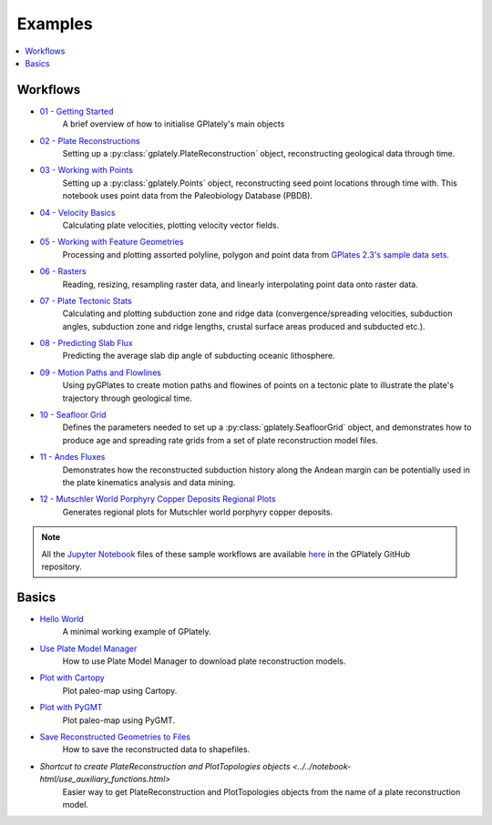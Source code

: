 .. _gplately-examples:

Examples
========

.. contents::
   :local:
   :depth: 2

Workflows
---------

- `01 - Getting Started`_
   A brief overview of how to initialise GPlately's main objects
- `02 - Plate Reconstructions`_ 
   Setting up a :py:class:`gplately.PlateReconstruction` object, reconstructing geological data through time.
- `03 - Working with Points`_ 
   Setting up a :py:class:`gplately.Points` object, reconstructing seed point locations through time with. 
   This notebook uses point data from the Paleobiology Database (PBDB).
- `04 - Velocity Basics`_ 
   Calculating plate velocities, plotting velocity vector fields.
- `05 - Working with Feature Geometries`_ 
   Processing and plotting assorted polyline, polygon and point data from `GPlates 2.3's sample data sets`_.
- `06 - Rasters`_ 
   Reading, resizing, resampling raster data, and linearly interpolating point data onto raster data.
- `07 - Plate Tectonic Stats`_ 
   Calculating and plotting subduction zone and ridge data (convergence/spreading velocities, subduction angles, 
   subduction zone and ridge lengths, crustal surface areas produced and subducted etc.).
- `08 - Predicting Slab Flux`_ 
   Predicting the average slab dip angle of subducting oceanic lithosphere.
- `09 - Motion Paths and Flowlines`_ 
   Using pyGPlates to create motion paths and flowines of points on a tectonic plate to illustrate the plate's 
   trajectory through geological time.
- `10 - Seafloor Grid`_   
   Defines the parameters needed to set up a :py:class:`gplately.SeafloorGrid` object, and demonstrates 
   how to produce age and spreading rate grids from a set of plate reconstruction model files.
- `11 - Andes Fluxes`_ 
   Demonstrates how the reconstructed subduction history along the Andean margin can be potentially 
   used in the plate kinematics analysis and data mining.
- `12 - Mutschler World Porphyry Copper Deposits Regional Plots`_ 
   Generates regional plots for Mutschler world porphyry copper deposits.

.. _`01 - Getting Started`: ../../notebook-html/01-GettingStarted.html
.. _`02 - Plate Reconstructions`: ../../notebook-html/02-PlateReconstructions.html
.. _`03 - Working with Points`: ../../notebook-html/03-WorkingWithPoints.html
.. _`04 - Velocity Basics`: ../../notebook-html/04-VelocityBasics.html
.. _`05 - Working with Feature Geometries`: ../../notebook-html/05-WorkingWithFeatureGeometries.html
.. _`06 - Rasters`: ../../notebook-html/06-Rasters.html
.. _`07 - Plate Tectonic Stats`: ../../notebook-html/07-WorkingWithPlateTectonicStats.html
.. _`08 - Predicting Slab Flux`: ../../notebook-html/08-PredictingSlabFlux.html
.. _`09 - Motion Paths and Flowlines`: ../../notebook-html/09-CreatingMotionPathsAndFlowlines.html
.. _`10 - Seafloor Grid`: ../../notebook-html/10-SeafloorGrids.html
.. _`11 - Andes Fluxes`: ../../notebook-html/11-AndesFluxes.html
.. _`12 - Mutschler World Porphyry Copper Deposits Regional Plots`: ../notebook-html/12-MutschlerWorldPorphyryCopperDepositsRegionalPlots.html
.. _`GPlates 2.3's sample data sets`: https://www.earthbyte.org/gplates-2-3-software-and-data-sets/

.. note::

   All the `Jupyter Notebook <https://docs.jupyter.org/en/latest/#what-is-a-notebook>`__ files of these sample workflows 
   are available `here <https://github.com/GPlates/gplately/tree/master/Notebooks>`__ in the GPlately GitHub repository.


Basics
------

- `Hello World <../../notebook-html/hello_world.html>`__ 
   A minimal working example of GPlately.
- `Use Plate Model Manager <../../notebook-html/introducing_plate_model_manager.html>`__
   How to use Plate Model Manager to download plate reconstruction models.
- `Plot with Cartopy <../../notebook-html/plot_map_with_cartopy.html>`__
   Plot paleo-map using Cartopy.
- `Plot with PyGMT <../../notebook-html/plot_map_with_pygmt.html>`__
   Plot paleo-map using PyGMT.
- `Save Reconstructed Geometries to Files <../../notebook-html/save_reconstructed_data.html>`__
   How to save the reconstructed data to shapefiles.
- `Shortcut to create PlateReconstruction and PlotTopologies objects <../../notebook-html/use_auxiliary_functions.html>`
   Easier way to get PlateReconstruction and PlotTopologies objects from the name of a plate reconstruction model.